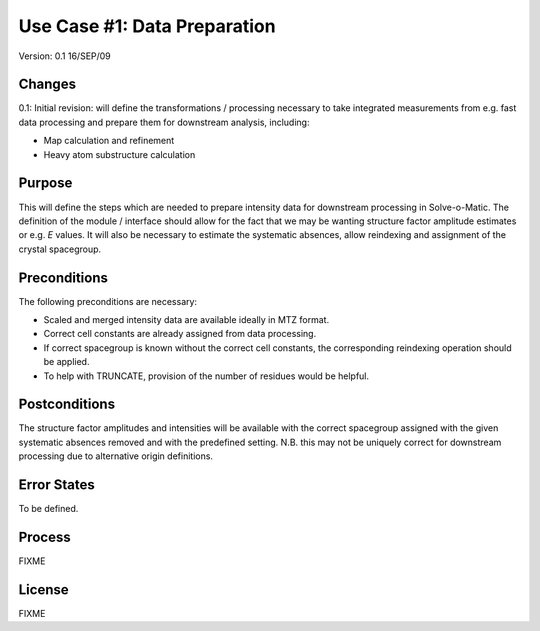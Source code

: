 =============================
Use Case #1: Data Preparation
=============================

Version: 0.1 16/SEP/09

Changes
=======

0.1: Initial revision: will define the transformations / processing necessary
to take integrated measurements from e.g. fast data processing and prepare
them for downstream analysis, including:

- Map calculation and refinement

- Heavy atom substructure calculation

Purpose
=======

This will define the steps which are needed to prepare intensity data for
downstream processing in Solve-o-Matic. The definition of the module /
interface should allow for the fact that we may be wanting structure factor
amplitude estimates or e.g. *E* values. It will also be necessary to estimate
the systematic absences, allow reindexing and assignment of the crystal 
spacegroup.

Preconditions
=============

The following preconditions are necessary:

- Scaled and merged intensity data are available ideally in MTZ format.

- Correct cell constants are already assigned from data processing.

- If correct spacegroup is known without the correct cell constants,
  the corresponding reindexing operation should be applied.

- To help with TRUNCATE, provision of the number of residues would be 
  helpful.

Postconditions
==============

The structure factor amplitudes and intensities will be available with the 
correct spacegroup assigned with the given systematic absences removed
and with the predefined setting. N.B. this may not be uniquely correct
for downstream processing due to alternative origin definitions.

Error States
============

To be defined.


Process
=======

FIXME

License
=======

FIXME 



